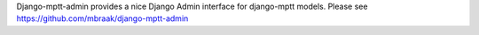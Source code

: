 Django-mptt-admin provides a nice Django Admin interface for django-mptt models. Please see https://github.com/mbraak/django-mptt-admin


